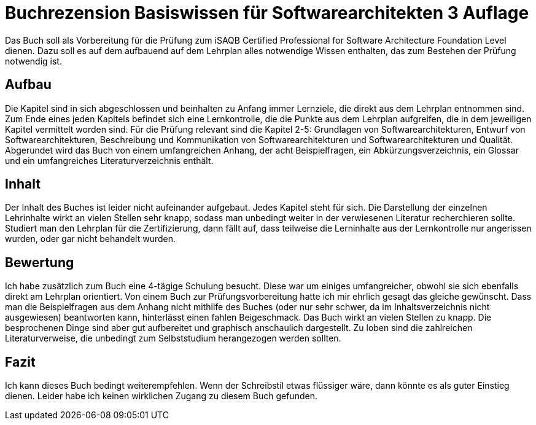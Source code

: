 = Buchrezension Basiswissen für Softwarearchitekten 3 Auflage
:jbake-date: 2019-07-27
:jbake-author: JohannesDienst
:jbake-type: post
:jbake-status: published
:jbake-tags: buchreview

Das Buch soll als Vorbereitung für die Prüfung zum iSAQB Certified Professional for Software Architecture Foundation Level dienen.
Dazu soll es auf dem aufbauend auf dem Lehrplan alles notwendige Wissen enthalten, das zum Bestehen der Prüfung notwendig ist. 

== Aufbau
Die Kapitel sind in sich abgeschlossen und beinhalten zu Anfang immer Lernziele, die direkt aus dem Lehrplan entnommen sind.
Zum Ende eines jeden Kapitels befindet sich eine Lernkontrolle, die die Punkte aus dem Lehrplan aufgreifen, die in dem jeweiligen
Kapitel vermittelt worden sind. Für die Prüfung relevant sind die Kapitel 2-5: Grundlagen von Softwarearchitekturen, Entwurf von
Softwarearchitekturen, Beschreibung und Kommunikation von Softwarearchitekturen und Softwarearchitekturen und Qualität.
Abgerundet wird das Buch von einem umfangreichen Anhang, der acht Beispielfragen, ein Abkürzungsverzeichnis, ein Glossar und
ein umfangreiches Literaturverzeichnis enthält.

== Inhalt
Der Inhalt des Buches ist leider nicht aufeinander aufgebaut. Jedes Kapitel steht für sich. Die Darstellung der einzelnen Lehrinhalte
wirkt an vielen Stellen sehr knapp, sodass man unbedingt weiter in der verwiesenen Literatur recherchieren sollte. Studiert man
den Lehrplan für die Zertifizierung, dann fällt auf, dass teilweise die Lerninhalte aus der Lernkontrolle nur angerissen wurden,
oder gar nicht behandelt wurden.

== Bewertung
Ich habe zusätzlich zum Buch eine 4-tägige Schulung besucht. Diese war um einiges umfangreicher, obwohl sie sich ebenfalls direkt
am Lehrplan orientiert. Von einem Buch zur Prüfungsvorbereitung hatte ich mir ehrlich gesagt das gleiche gewünscht. Dass man die
Beispielfragen aus dem Anhang nicht mithilfe des Buches (oder nur sehr schwer, da im Inhaltsverzeichnis nicht ausgewiesen) beantworten
kann, hinterlässt einen fahlen Beigeschmack. Das Buch wirkt an vielen Stellen zu knapp. Die besprochenen Dinge sind aber gut
aufbereitet und graphisch anschaulich dargestellt. Zu loben sind die zahlreichen Literaturverweise, die unbedingt zum Selbststudium
herangezogen werden sollten.

== Fazit
Ich kann dieses Buch bedingt weiterempfehlen. Wenn der Schreibstil etwas flüssiger wäre, dann könnte es als guter Einstieg dienen.
Leider habe ich keinen wirklichen Zugang zu diesem Buch gefunden.